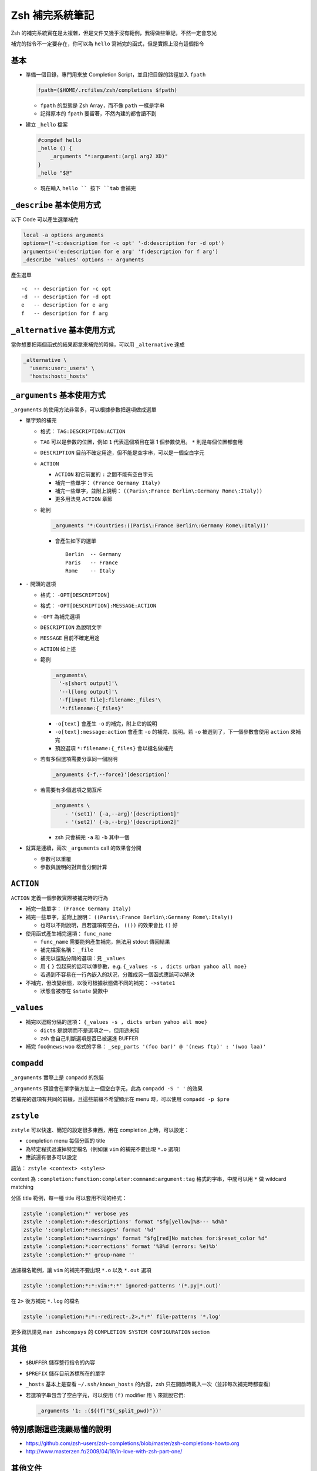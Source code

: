 ===============================================================================
Zsh 補完系統筆記
===============================================================================
Zsh 的補完系統實在是太複雜，但是文件又幾乎沒有範例，我得做些筆記，不然一定會忘光

補完的指令不一定要存在，你可以為 ``hello`` 寫補完的函式，但是實際上沒有這個指令


基本
-------------------------------------------------------------------------------
* 準備一個目錄，專門用來放 Completion Script，並且把目錄的路徑加入 ``fpath``

  .. code:: sh

    fpath=($HOME/.rcfiles/zsh/completions $fpath)

  - ``fpath`` 的型態是 Zsh Array，而不像 ``path`` 一樣是字串
  - 記得原本的 ``fpath`` 要留著，不然內建的都會讀不到

* 建立 ``_hello`` 檔案

  .. code:: sh

    #compdef hello
    _hello () {
        _arguments "*:argument:(arg1 arg2 XD)"
    }
    _hello "$@"

  - 現在輸入 ``hello `` 按下 ``tab`` 會補完


``_describe`` 基本使用方式
-------------------------------------------------------------------------------
以下 Code 可以產生選單補完

.. code:: sh

    local -a options arguments
    options=('-c:description for -c opt' '-d:description for -d opt')
    arguments=('e:description for e arg' 'f:description for f arg')
    _describe 'values' options -- arguments

產生選單 ::

  -c  -- description for -c opt
  -d  -- description for -d opt
  e   -- description for e arg
  f   -- description for f arg


``_alternative`` 基本使用方式
-------------------------------------------------------------------------------
當你想要把兩個函式的結果都拿來補完的時候，可以用 ``_alternative`` 達成

.. code:: sh

  _alternative \
    'users:user:_users' \
    'hosts:host:_hosts'


``_arguments`` 基本使用方式
-------------------------------------------------------------------------------
``_arguments`` 的使用方法非常多，可以根據參數把選項做成選單

* 單字類的補完

  - 格式： ``TAG:DESCRIPTION:ACTION``
  - ``TAG`` 可以是參數的位置，例如 ``1`` 代表這個項目在第 1 個參數使用。 ``*`` 則是每個位置都套用
  - ``DESCRIPTION`` 目前不確定用途，但不能是空字串，可以是一個空白字元
  - ``ACTION``

    + ``ACTION`` 和它前面的 ``:`` 之間不能有空白字元
    + 補完一些單字： ``(France Germany Italy)``
    + 補完一些單字，並附上說明： ``((Paris\:France Berlin\:Germany Rome\:Italy))``
    + 更多用法見 ``ACTION`` 章節

  - 範例

    .. code:: sh

      _arguments '*:Countries:((Paris\:France Berlin\:Germany Rome\:Italy))'

    + 會產生如下的選單 ::

        Berlin  -- Germany
        Paris   -- France
        Rome    -- Italy

* ``-`` 開頭的選項

  - 格式： ``-OPT[DESCRIPTION]``
  - 格式： ``-OPT[DESCRIPTION]:MESSAGE:ACTION``
  - ``-OPT`` 為補完選項
  - ``DESCRIPTION`` 為說明文字
  - ``MESSAGE`` 目前不確定用途
  - ``ACTION`` 如上述
  - 範例

    .. code:: sh

      _arguments\
        '-s[short output]'\
        '--l[long output]'\
        '-f[input file]:filename:_files'\
        '*:filename:{_files}'

    + ``-o[text]`` 會產生 ``-o`` 的補完，附上它的說明
    + ``-o[text]:message:action`` 會產生 ``-o`` 的補完、說明。若 ``-o`` 被選到了，下一個參數會使用 ``action`` 來補完
    + 預設選項 ``*:filename:{_files}`` 會以檔名做補完

  - 若有多個選項需要分享同一個說明

    .. code:: sh

      _arguments {-f,--force}'[description]'

  - 若需要有多個選項之間互斥

    .. code:: sh

      _arguments \
          - '(set1)' {-a,--arg}'[description1]'
          - '(set2)' {-b,--brg}'[description2]'

    + zsh 只會補完 ``-a`` 和 ``-b`` 其中一個

* 就算是連續，兩次 ``_arguments`` call 的效果會分開

  - 參數可以重覆
  - 參數與說明的對齊會分開計算


``ACTION``
-------------------------------------------------------------------------------
``ACTION`` 定義一個參數實際被補完時的行為

* 補完一些單字： ``(France Germany Italy)``
* 補完一些單字，並附上說明： ``((Paris\:France Berlin\:Germany Rome\:Italy))``

  - 也可以不附說明，且若選項有空白， ``(())`` 的效果會比 ``()`` 好

* 使用函式產生補完選項： ``func_name``

  - ``func_name`` 需要能夠產生補完，無法用 stdout 傳回結果
  - 補完檔案名稱： ``_file``
  - 補完以逗點分隔的選項：見 ``_values``
  - 用 ``{`` ``}`` 包起來的話可以傳參數，e.g. ``{_values -s , dicts urban yahoo all moe}``
  - 若遇到不容易在一行內嵌入的狀況，分離成另一個函式應該可以解決

* 不補完，但改變狀態，以後可根據狀態做不同的補完： ``->state1``

  - 狀態會被存在 ``$state`` 變數中


``_values``
-------------------------------------------------------------------------------
* 補完以逗點分隔的選項： ``{_values -s , dicts urban yahoo all moe}``

  - ``dicts`` 是說明而不是選項之一，但用途未知
  - zsh 會自己判斷選項是否已被選進 BUFFER

* 補完 ``foo@news:woo`` 格式的字串： ``_sep_parts '(foo bar)' @ '(news ftp)' : '(woo laa)'``


``compadd``
-------------------------------------------------------------------------------
``_arguments`` 實際上是 ``compadd`` 的包裝

``_arguments`` 預設會在單字後方加上一個空白字元，此為 ``compadd -S ' '`` 的效果

若補完的選項有共同的前綴，且這些前綴不希望顯示在 menu 時，可以使用 ``compadd -p $pre``


``zstyle``
-------------------------------------------------------------------------------
``zstyle`` 可以快速、簡短的設定很多東西，用在 completion 上時，可以設定：

* completion menu 每個分區的 title
* 為特定程式過濾掉特定檔名（例如讓 ``vim`` 的補完不要出現 ``*.o`` 選項）
* 應該還有很多可以設定

語法： ``zstyle <context> <styles>``

context 為 ``:completion:function:completer:command:argument:tag`` 格式的字串，中間可以用 ``*`` 做 wildcard matching

分區 title 範例，每一種 title 可以套用不同的格式：

.. code:: sh

  zstyle ':completion:*' verbose yes
  zstyle ':completion:*:descriptions' format "$fg[yellow]%B--- %d%b"
  zstyle ':completion:*:messages' format '%d'
  zstyle ':completion:*:warnings' format "$fg[red]No matches for:$reset_color %d"
  zstyle ':completion:*:corrections' format '%B%d (errors: %e)%b'
  zstyle ':completion:*' group-name ''

過濾檔名範例，讓 ``vim`` 的補完不要出現 ``*.o`` 以及 ``*.out`` 選項

.. code:: sh

  zstyle ':completion:*:*:vim:*:*' ignored-patterns '(*.py|*.out)'

在 ``2>`` 後方補完 ``*.log`` 的檔名

.. code:: sh

  zstyle ':completion:*:*:-redirect-,2>,*:*' file-patterns '*.log'

更多資訊請見 ``man zshcompsys`` 的 ``COMPLETION SYSTEM CONFIGURATION`` section


其他
-------------------------------------------------------------------------------
* ``$BUFFER`` 儲存整行指令的內容
* ``$PREFIX`` 儲存目前游標所在的單字
* ``_hosts`` 基本上是查看 ``~/.ssh/known_hosts`` 的內容，zsh 只在開啟時載入一次（並非每次補完時都查看）
* 若選項字串包含了空白字元，可以使用 ``(f)`` modifier 用 ``\`` 來跳脫它們:

  .. code:: sh

     _arguments '1: :(${(f)"$(_split_pwd)"})'


特別感謝這些淺顯易懂的說明
-------------------------------------------------------------------------------
* https://github.com/zsh-users/zsh-completions/blob/master/zsh-completions-howto.org
* http://www.masterzen.fr/2009/04/19/in-love-with-zsh-part-one/


其他文件
-------------------------------------------------------------------------------
* http://zsh.sourceforge.net/Doc/Release/Expansion.html
